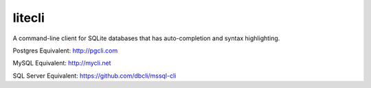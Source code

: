 ===========
litecli
===========

.. start-body

A command-line client for SQLite databases that has auto-completion and syntax highlighting.

Postgres Equivalent: `http://pgcli.com <http://pgcli.com/>`_

MySQL Equivalent: `http://mycli.net <http://mycli.net>`_

SQL Server Equivalent: `https://github.com/dbcli/mssql-cli <https://github.com/dbcli/mssql-cli>`_

.. end-body
